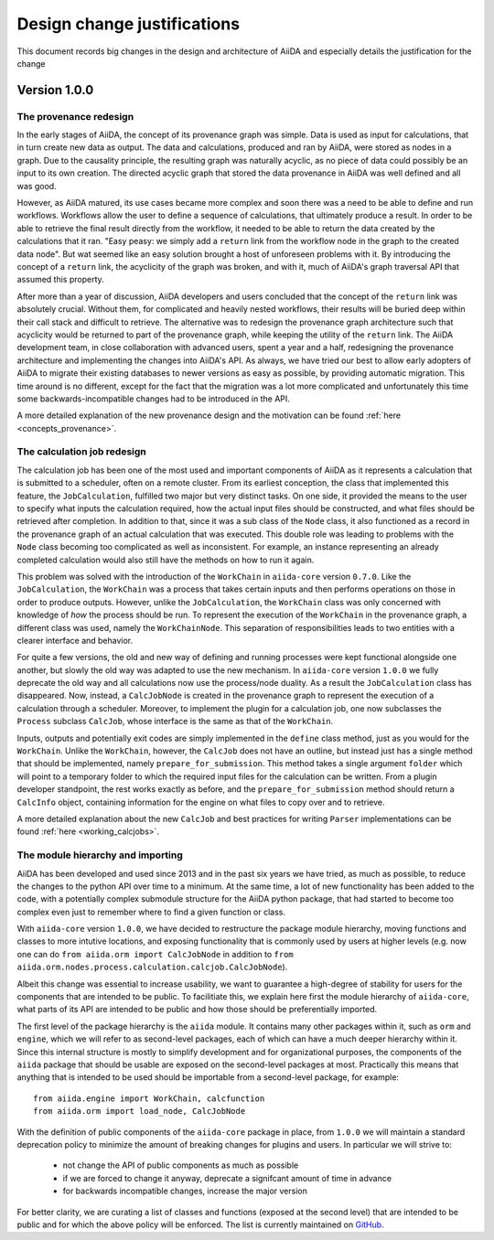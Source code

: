 Design change justifications
============================

This document records big changes in the design and architecture of AiiDA and especially details the justification for the change

Version 1.0.0
+++++++++++++


.. _design_changes_1_0_0_provenance_redesign:

The provenance redesign
-----------------------

In the early stages of AiiDA, the concept of its provenance graph was simple.
Data is used as input for calculations, that in turn create new data as output.
The data and calculations, produced and ran by AiiDA, were stored as nodes in a graph.
Due to the causality principle, the resulting graph was naturally acyclic, as no piece of data could possibly be an input to its own creation.
The directed acyclic graph that stored the data provenance in AiiDA was well defined and all was good.

However, as AiiDA matured, its use cases became more complex and soon there was a need to be able to define and run workflows.
Workflows allow the user to define a sequence of calculations, that ultimately produce a result.
In order to be able to retrieve the final result directly from the workflow, it needed to be able to return the data created by the calculations that it ran.
"Easy peasy: we simply add a ``return`` link from the workflow node in the graph to the created data node".
But wat seemed like an easy solution brought a host of unforeseen problems with it.
By introducing the concept of a ``return`` link, the acyclicity of the graph was broken, and with it, much of AiiDA's graph traversal API that assumed this property.

After more than a year of discussion, AiiDA developers and users concluded that the concept of the ``return`` link was absolutely crucial.
Without them, for complicated and heavily nested workflows, their results will be buried deep within their call stack and difficult to retrieve.
The alternative was to redesign the provenance graph architecture such that acyclicity would be returned to part of the provenance graph, while keeping the utility of the ``return`` link.
The AiiDA development team, in close collaboration with advanced users, spent a year and a half, redesigning the provenance architecture and implementing the changes into AiiDA's API.
As always, we have tried our best to allow early adopters of AiiDA to migrate their existing databases to newer versions as easy as possible, by providing automatic migration.
This time around is no different, except for the fact that the migration was a lot more complicated and unfortunately this time some backwards-incompatible changes had to be introduced in the API.

A more detailed explanation of the new provenance design and the motivation can be found :ref:`here <concepts_provenance>`.


.. _design_changes_1_0_0_calcjob_redesign:

The calculation job redesign
----------------------------

The calculation job has been one of the most used and important components of AiiDA as it represents a calculation that is submitted to a scheduler, often on a remote cluster.
From its earliest conception, the class that implemented this feature, the ``JobCalculation``, fulfilled two major but very distinct tasks.
On one side, it provided the means to the user to specify what inputs the calculation required, how the actual input files should be constructed, and what files should be retrieved after completion.
In addition to that, since it was a sub class of the ``Node`` class, it also functioned as a record in the provenance graph of an actual calculation that was executed.
This double role was leading to problems with the ``Node`` class becoming too complicated as well as inconsistent.
For example, an instance representing an already completed calculation would also still have the methods on how to run it again.

This problem was solved with the introduction of the ``WorkChain`` in ``aiida-core`` version ``0.7.0``.
Like the ``JobCalculation``, the ``WorkChain`` was a process that takes certain inputs and then performs operations on those in order to produce outputs.
However, unlike the ``JobCalculation``, the ``WorkChain`` class was only concerned with knowledge of *how* the process should be run.
To represent the execution of the ``WorkChain`` in the provenance graph, a different class was used, namely the ``WorkChainNode``.
This separation of responsibilities leads to two entities with a clearer interface and behavior.

For quite a few versions, the old and new way of defining and running processes were kept functional alongside one another, but slowly the old way was adapted to use the new mechanism.
In ``aiida-core`` version ``1.0.0`` we fully deprecate the old way and all calculations now use the process/node duality.
As a result the ``JobCalculation`` class has disappeared.
Now, instead, a ``CalcJobNode`` is created in the provenance graph to represent the execution of a calculation through a scheduler.
Moreover, to implement the plugin for a calculation job, one now subclasses the ``Process`` subclass ``CalcJob``, whose interface is the same as that of the ``WorkChain``. 

Inputs, outputs and potentially exit codes are simply implemented in the ``define`` class method, just as you would for the ``WorkChain``. 
Unlike the ``WorkChain``, however, the ``CalcJob`` does not have an outline, but instead just has a single method that should be implemented, namely ``prepare_for_submission``.
This method takes a single argument ``folder`` which will point to a temporary folder to which the required input files for the calculation can be written.
From a plugin developer standpoint, the rest works exactly as before, and the ``prepare_for_submission`` method should return a ``CalcInfo`` object, containing information for the engine on what files to copy over and to retrieve.

A more detailed explanation about the new ``CalcJob`` and best practices for writing ``Parser`` implementations can be found :ref:`here <working_calcjobs>`.


.. _design_changes_1_0_0_module_hierarchy:

The module hierarchy and importing
----------------------------------

AiiDA has been developed and used since 2013 and in the past six years we have tried, as much as possible, to reduce the changes to the python API over time to a minimum.
At the same time, a lot of new functionality has been added to the code, with a potentially complex submodule structure for the AiiDA python package, that had started to become too complex even just to remember where to find a given function or class.

With ``aiida-core`` version ``1.0.0``, we have decided to restructure the package module hierarchy, moving functions and classes to more intutive locations, and exposing functionality that is commonly used by users at higher levels (e.g. now one can do ``from aiida.orm import CalcJobNode`` in addition to ``from aiida.orm.nodes.process.calculation.calcjob.CalcJobNode``).

Albeit this change was essential to increase usability, we want to guarantee a high-degree of stability for users for the components that are intended to be public.
To facilitiate this, we explain here first the module hierarchy of ``aiida-core``, what parts of its API are intended to be public and how those should be preferentially imported.

The first level of the package hierarchy is the ``aiida`` module.
It contains many other packages within it, such as ``orm`` and ``engine``, which we will refer to as second-level packages, each of which can have a much deeper hierarchy within it.
Since this internal structure is mostly to simplify development and for organizational purposes, the components of the ``aiida`` package that should be usable are exposed on the second-level packages at most.
Practically this means that anything that is intended to be used should be importable from a second-level package, for example::

    from aiida.engine import WorkChain, calcfunction
    from aiida.orm import load_node, CalcJobNode

With the definition of public components of the ``aiida-core`` package in place, from ``1.0.0`` we will maintain a standard deprecation policy to minimize the amount of breaking changes for plugins and users.
In particular we will strive to:

 - not change the API of public components as much as possible
 - if we are forced to change it anyway, deprecate a signifcant amount of time in advance
 - for backwards incompatible changes, increase the major version

For better clarity, we are curating a list of classes and functions (exposed at the second level) that are intended to be public and for which the above policy will be enforced.
The list is currently maintained on `GitHub <https://github.com/aiidateam/aiida_core/wiki/AiiDA-public-modules,-classes-and-functions>`_.

